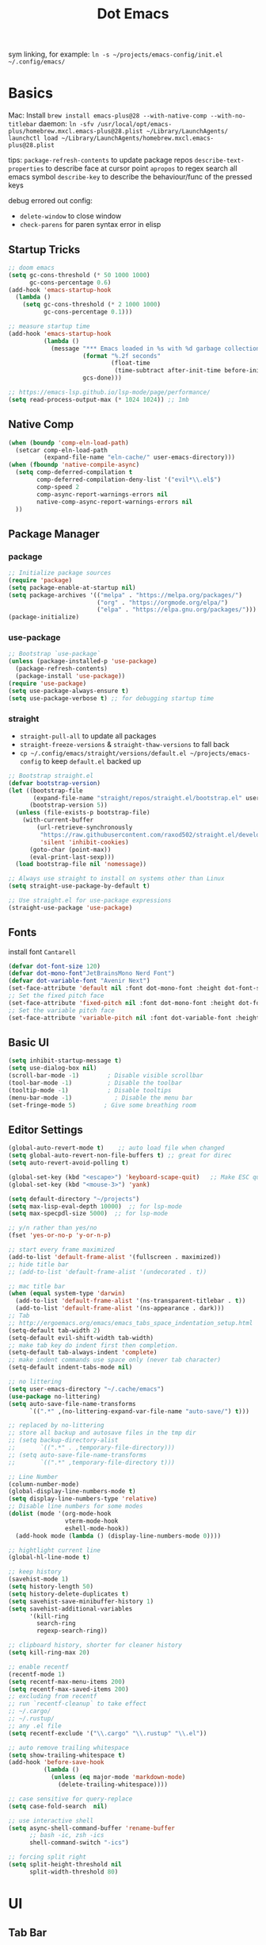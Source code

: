 #+title: Dot Emacs
#+PROPERTY: header-args:emacs-lisp :tangle ./init.el :mkdirp yes
sym linking, for example:
=ln -s ~/projects/emacs-config/init.el ~/.config/emacs/=

* Basics
Mac:
Install
=brew install emacs-plus@28 --with-native-comp --with-no-titlebar=
daemon:
=ln -sfv /usr/local/opt/emacs-plus/homebrew.mxcl.emacs-plus@28.plist ~/Library/LaunchAgents/=
=launchctl load ~/Library/LaunchAgents/homebrew.mxcl.emacs-plus@28.plist=

tips:
=package-refresh-contents= to update package repos
=describe-text-properties= to describe face at cursor point
=apropos= to regex search all emacs symbol
=describe-key= to describe the behaviour/func of the pressed keys

debug errored out config:
- =delete-window= to close window
- =check-parens= for paren syntax error in elisp
** Startup Tricks
#+begin_src emacs-lisp
;; doom emacs
(setq gc-cons-threshold (* 50 1000 1000)
      gc-cons-percentage 0.6)
(add-hook 'emacs-startup-hook
  (lambda ()
    (setq gc-cons-threshold (* 2 1000 1000)
          gc-cons-percentage 0.1)))

;; measure startup time
(add-hook 'emacs-startup-hook
          (lambda ()
            (message "*** Emacs loaded in %s with %d garbage collections."
                     (format "%.2f seconds"
                             (float-time
                              (time-subtract after-init-time before-init-time)))
                     gcs-done)))

;; https://emacs-lsp.github.io/lsp-mode/page/performance/
(setq read-process-output-max (* 1024 1024)) ;; 1mb
#+end_src
** Native Comp
#+begin_src emacs-lisp
(when (boundp 'comp-eln-load-path)
  (setcar comp-eln-load-path
          (expand-file-name "eln-cache/" user-emacs-directory)))
(when (fboundp 'native-compile-async)
  (setq comp-deferred-compilation t
        comp-deferred-compilation-deny-list '("evil*\\.el$")
        comp-speed 2
        comp-async-report-warnings-errors nil
        native-comp-async-report-warnings-errors nil
  ))
#+end_src
** Package Manager
*** package
#+begin_src emacs-lisp
;; Initialize package sources
(require 'package)
(setq package-enable-at-startup nil)
(setq package-archives '(("melpa" . "https://melpa.org/packages/")
                         ("org" . "https://orgmode.org/elpa/")
                         ("elpa" . "https://elpa.gnu.org/packages/")))
(package-initialize)
#+end_src
*** use-package
#+begin_src emacs-lisp
;; Bootstrap `use-package`
(unless (package-installed-p 'use-package)
  (package-refresh-contents)
  (package-install 'use-package))
(require 'use-package)
(setq use-package-always-ensure t)
(setq use-package-verbose t) ;; for debugging startup time
#+end_src
*** straight
- =straight-pull-all= to update all packages
- =straight-freeze-versions= & =straight-thaw-versions= to fall back
- =cp ~/.config/emacs/straight/versions/default.el ~/projects/emacs-config= to keep =default.el= backed up
#+begin_src emacs-lisp
;; Bootstrap straight.el
(defvar bootstrap-version)
(let ((bootstrap-file
       (expand-file-name "straight/repos/straight.el/bootstrap.el" user-emacs-directory))
      (bootstrap-version 5))
  (unless (file-exists-p bootstrap-file)
    (with-current-buffer
        (url-retrieve-synchronously
         "https://raw.githubusercontent.com/raxod502/straight.el/develop/install.el"
         'silent 'inhibit-cookies)
      (goto-char (point-max))
      (eval-print-last-sexp)))
  (load bootstrap-file nil 'nomessage))

;; Always use straight to install on systems other than Linux
(setq straight-use-package-by-default t)

;; Use straight.el for use-package expressions
(straight-use-package 'use-package)
#+end_src
** Fonts
install font =Cantarell=
#+begin_src emacs-lisp
(defvar dot-font-size 120)
(defvar dot-mono-font"JetBrainsMono Nerd Font")
(defvar dot-variable-font "Avenir Next")
(set-face-attribute 'default nil :font dot-mono-font :height dot-font-size)
;; Set the fixed pitch face
(set-face-attribute 'fixed-pitch nil :font dot-mono-font :height dot-font-size)
;; Set the variable pitch face
(set-face-attribute 'variable-pitch nil :font dot-variable-font :height (+ dot-font-size 30) :weight 'regular)
#+end_src
** Basic UI
#+begin_src emacs-lisp
(setq inhibit-startup-message t)
(setq use-dialog-box nil)
(scroll-bar-mode -1)        ; Disable visible scrollbar
(tool-bar-mode -1)          ; Disable the toolbar
(tooltip-mode -1)           ; Disable tooltips
(menu-bar-mode -1)            ; Disable the menu bar
(set-fringe-mode 5)        ; Give some breathing room
#+end_src
** Editor Settings
#+begin_src emacs-lisp
(global-auto-revert-mode t)    ;; auto load file when changed
(setq global-auto-revert-non-file-buffers t) ;; great for direc
(setq auto-revert-avoid-polling t)

(global-set-key (kbd "<escape>") 'keyboard-scape-quit)   ;; Make ESC quit prompts
(global-set-key (kbd "<mouse-3>") 'yank)

(setq default-directory "~/projects")
(setq max-lisp-eval-depth 10000)  ;; for lsp-mode
(setq max-specpdl-size 5000)  ;; for lsp-mode

;; y/n rather than yes/no
(fset 'yes-or-no-p 'y-or-n-p)

;; start every frame maximized
(add-to-list 'default-frame-alist '(fullscreen . maximized))
;; hide title bar
;; (add-to-list 'default-frame-alist '(undecorated . t))

;; mac title bar
(when (equal system-type 'darwin)
  (add-to-list 'default-frame-alist '(ns-transparent-titlebar . t))
  (add-to-list 'default-frame-alist '(ns-appearance . dark)))
;; Tab
;; http://ergoemacs.org/emacs/emacs_tabs_space_indentation_setup.html
(setq-default tab-width 2)
(setq-default evil-shift-width tab-width)
;; make tab key do indent first then completion.
(setq-default tab-always-indent 'complete)
;; make indent commands use space only (never tab character)
(setq-default indent-tabs-mode nil)

;; no littering
(setq user-emacs-directory "~/.cache/emacs")
(use-package no-littering)
(setq auto-save-file-name-transforms
      `((".*" ,(no-littering-expand-var-file-name "auto-save/") t)))

;; replaced by no-littering
;; store all backup and autosave files in the tmp dir
;; (setq backup-directory-alist
;;       `((".*" . ,temporary-file-directory)))
;; (setq auto-save-file-name-transforms
;;       `((".*" ,temporary-file-directory t)))

;; Line Number
(column-number-mode)
(global-display-line-numbers-mode t)
(setq display-line-numbers-type 'relative)
;; Disable line numbers for some modes
(dolist (mode '(org-mode-hook
                vterm-mode-hook
                eshell-mode-hook))
  (add-hook mode (lambda () (display-line-numbers-mode 0))))

;; hightlight current line
(global-hl-line-mode t)

;; keep history
(savehist-mode 1)
(setq history-length 50)
(setq history-delete-duplicates t)
(setq savehist-save-minibuffer-history 1)
(setq savehist-additional-variables
      '(kill-ring
        search-ring
        regexp-search-ring))

;; clipboard history, shorter for cleaner history
(setq kill-ring-max 20)

;; enable recentf
(recentf-mode 1)
(setq recentf-max-menu-items 200)
(setq recentf-max-saved-items 200)
;; excluding from recentf
;; run `recentf-cleanup` to take effect
;; ~/.cargo/
;; ~/.rustup/
;; any .el file
(setq recentf-exclude '("\\.cargo" "\\.rustup" "\\.el"))

;; auto remove trailing whitespace
(setq show-trailing-whitespace t)
(add-hook 'before-save-hook
          (lambda ()
            (unless (eq major-mode 'markdown-mode)
              (delete-trailing-whitespace))))

;; case sensitive for query-replace
(setq case-fold-search  nil)

;; use interactive shell
(setq async-shell-command-buffer 'rename-buffer
      ;; bash -ic, zsh -ics
      shell-command-switch "-ics")

;; forcing split right
(setq split-height-threshold nil
      split-width-threshold 80)
#+end_src
* UI
** Tab Bar
- =tab-new=
- =tab-close=
- =tab-rename=
- =tab-bar-select-tab-by-name=
#+begin_src emacs-lisp :tangle no
(setq tab-bar-new-tab-to `rightmost
      tab-bar-show t
      ;; tab-bar-new-tab-choice "~/projects"
      tab-bar-new-tab-choice "*scratch*"
)

;; Get the current tab name for use in some other display when tab-bar-show = nil
(defun dot/current-tab-name ()
  (alist-get 'name (tab-bar--current-tab)))
#+end_src
** Dired
on Mac, install gnu =ls= first e.g. =brew install coreutils=
- mark file: =m=
- unmark file/all file: =u/U=
- delete file: =D=
- copy: =C=
- rename/move: =R=, press =M-n= (next-history-element) to get the current filename to the minibuffer
- change file mode: =M=
- toggle file detail: =(=
- editing dired buffer i.e. =wdired=
  + =C-x C-q= to enter =wdired=
  + =C-c C-c= to confirm
  + =C-c C-k= to cancel

#+begin_src emacs-lisp
(defun dot/dired-open-file ()
  "In dired, open the file named on this line."
  (interactive)
  (let* ((file (dired-get-filename nil t)))
    (message "Opening %s..." file)
    ;; replace this with xdg-open for linux
    (call-process "open" nil 0 nil file)
    (message "Opening %s done" file)))

(use-package dired
  :ensure nil
  :straight nil
  :hook (dired-mode . dired-hide-details-mode)
  :bind (:map dired-mode-map
       ("RET" . dired-find-alternate-file)
       ("-" . (lambda () (interactive) (find-alternate-file "..")))
       ("\C-c\C-y" . dired-copy-paste-do-copy)
       ("\C-c\C-p" . dired-copy-paste-do-paste)
       ("\C-c\C-d" . dired-copy-paste-do-cut)
       ("\C-c\C-o" . dot/dired-open-file)
       )
  :commands (dired dired-jump)
  :custom
  (dired-listing-switches "-Agho --group-directories-first")
  :config
  (setq dired-dwim-target t)
  (put 'dired-find-alternate-file 'disabled nil) ; disables warning
  ;; not use macos ls
  (when (equal system-type 'darwin)
    (setq insert-directory-program
     "/opt/homebrew/opt/coreutils/libexec/gnubin/ls"
     ; "/usr/local/opt/coreutils/libexec/gnubin/ls"
)))

(use-package all-the-icons-dired
  :hook (dired-mode . all-the-icons-dired-mode))

(use-package dired-hide-dotfiles
  :hook (dired-mode . dired-hide-dotfiles-mode)
  :config
  (evil-collection-define-key 'normal 'dired-mode-map
    "gh" 'dired-hide-dotfiles-mode))
#+end_src

better copy paste, copied from:
https://github.com/jsilve24/dired-copy-paste/blob/master/dired-copy-paste.el

#+begin_src emacs-lisp
(defvar dired-copy-paste-func nil)
(defvar dired-copy-paste-stored-file-list nil)

(defun dired-copy-paste-parse-files-for-directories (fns)
    "Add slashes to the end of files that are directories."
    (mapcar (lambda (fn)
	      (if (file-directory-p fn)
		  (concat fn "/")
		fn))
	    fns))


(defun dired-copy-paste-do-cut ()
  "In dired-mode, cut a file/dir on current line or all marked file/dir(s)."
  (interactive)
  (setq dired-copy-paste-stored-file-list (dired-copy-paste-parse-files-for-directories
					   (dired-get-marked-files))
        dired-copy-paste-func 'rename-file)
  (message
   (format "%S is/are cut."dired-copy-paste-stored-file-list)))


(defun dired-copy-paste-do-copy ()
  "In dired-mode, copy a file/dir on current line or all marked file/dir(s)."
  (interactive)
  (setq dired-copy-paste-stored-file-list (dired-get-marked-files)
        dired-copy-paste-func 'dired-copy-file)
  (message
   (format "%S is/are copied."dired-copy-paste-stored-file-list)))


(defun dired-copy-paste-do-paste ()
  "In dired-mode, paste cut/copied file/dir(s) into current directory."
  (interactive)
  (let ((stored-file-list nil))
    (dolist (stored-file dired-copy-paste-stored-file-list)
      (condition-case nil
          (progn
            (funcall dired-copy-paste-func stored-file (dired-current-directory) 1)
            (push stored-file stored-file-list))
        ;; (error nil)
	))
    (if (eq dired-copy-paste-func 'rename-file)
        (setq dired-copy-paste-stored-file-list nil
              dired-copy-paste-func nil))
    (revert-buffer)
    (message
     (format "%d file/dir(s) pasted into current directory." (length stored-file-list)))))
#+end_src
** Orderless
#+begin_src emacs-lisp
(use-package orderless
  :demand t
  :custom (completion-styles '(orderless)))
#+end_src
** Vertico
#+begin_src emacs-lisp
(use-package vertico
  :straight '(vertico :host github
                      :repo "minad/vertico"
                      :branch "main")
  :bind (:map minibuffer-local-map
         ("C-<return>" . vertico-exit-input))
  :custom
  (vertico-cycle t)
  :custom-face
  (vertico-current ((t (:background "#3a3f5a"))))
  :init
  (vertico-mode))
#+end_src
** Consult
- =consult-minor-mode-menu= use =i SPC= to narrow to active minor modes
- =consult-ripgrep= tricks
  1. pass ripgrep flag with --: searching only c file =#searchterm -- -g *.c=
  2. sequence search pipe with #: search searchterm then search for .c in the search buffer =#searchterm#\.c=
#+begin_src emacs-lisp
;; orignal project-recent-file excludes one exists in buffer list
(defvar consult-source-project-recent-file-incl-buffer
  `(:name     "Project File"
    :narrow   (?p . "Project")
    :hidden   t
    :category file
    :face     consult-file
    :history  file-name-history
    :state    ,#'consult--file-state
    :new
    ,(lambda (file)
       (consult--file-action
        (expand-file-name file (consult--project-root))))
    :enabled
    ,(lambda ()
       (and consult-project-function
            recentf-mode))
    :items
    ,(lambda ()
      (when-let (root (consult--project-root))
        (let ((len (length root))
              (ht (consult--buffer-file-hash)))
          (mapcar (lambda (file)
                    (let ((part (substring file len)))
                      (when (equal part "") (setq part "./"))
                      (put-text-property 0 (length part)
                                         'multi-category `(file . ,file) part)
                      part))
                  (seq-filter (lambda (x) (string-prefix-p root x))
                              recentf-list))))))
  "Project file candidate source for `consult-buffer'.")

(use-package consult
  :demand t
  :bind
  (:map minibuffer-local-map
  (("C-r" . consult-history)))
  :config
  (setq consult-project-root-function
        (lambda ()
          (when-let (project (project-current))
            (car (project-roots project)))))
  (setq consult-preview-key (kbd "M-p"))
  ;; (setq consult-project-buffer-sources
  ;;     (list
  ;;      `(:hidden nil :narrow ?f ,@consult-source-project-recent-file-incl-buffer)))
  :custom
  (consult-find-command "fd --color=never ARG OPTS")
  ;; filtering out system buffer with leading *, temp buffer with leading space and magit buffer
  (consult-buffer-filter '("^\*" "\\` " "magit*"))
  ;; (consult-buffer-sources '(consult--source-buffer consult--source-project-buffer  consult--source-project-file))
)

(use-package consult-lsp)

#+end_src
** Affe
#+begin_src emacs-lisp
(use-package affe
  :straight (affe :type git :host github :repo "minad/affe")
  :after orderless
  :custom
  (affe-find-command "fd . --type f --color=never")
  :config
  ;; Configure Orderless
  (setq affe-regexp-function #'orderless-pattern-compiler
        affe-highlight-function #'orderless-highlight-matches))
#+end_src
** Embark
Note: it crashes randomly with native comp as of 2021-05-18
#+begin_src emacs-lisp
(defun embark-act-noquit ()
  "Run action but don't quit the minibuffer afterwards."
  (interactive)
  (let ((embark-quit-after-action nil))
    (embark-act)))

(defun dot/message-var (var)
(message "Var: %s" var)
)

(use-package embark
  :after vertico
  :bind
  (:map minibuffer-local-map
  (("C-e" . embark-act)
   ;; ("C-M-e" . embark-act-noquit) ;; crash emacs with emacs@28 native comp
    :map embark-general-map
    ("C-v" . consult-buffer-other-window)
    ("O" . consult-file-externally)
))
  :init
  ;; Optionally replace the key help with a completing-read interface
  (setq prefix-help-command #'embark-prefix-help-command)
  (setq embark-action-indicator
    (lambda (map _target)
      (which-key--show-keymap "Embark" map nil nil 'no-paging)
      #'which-key--hide-popup-ignore-command)
    embark-become-indicator embark-action-indicator)
  :config
  ;; Hide the mode line of the Embark live/completions buffers
  (add-to-list 'display-buffer-alist
               '("\\`\\*Embark Collect \\(Live\\|Completions\\)\\*"
                 nil
                 (window-parameters (mode-line-format . none)))))

;; Consult users will also want the embark-consult package.
(use-package embark-consult
  :ensure t
  :after (embark consult)
  ;; :hook (embark-collect-mode . consult-preview-at-point-mode)
)
#+end_src
** Marginalia
#+begin_src emacs-lisp
(use-package marginalia
  :config
  (marginalia-mode))
#+end_src
** Theme
#+begin_src emacs-lisp
;; Theme
(use-package doom-themes
  :custom
  (doom-gruvbox-dark-variant "hard")
  :config
  (load-theme 'doom-gruvbox t))

(use-package doom-modeline
  :init (doom-modeline-mode 1)
  :config
  (line-number-mode -1)
  (column-number-mode -1)
  (size-indication-mode -1)
  :custom
  ((doom-modeline-height 10)
  (doom-modeline-buffer-encoding nil)
  ))

; M-x all-the-icons-install-fonts
(use-package all-the-icons)

(use-package yascroll
  :init (global-yascroll-bar-mode 1)
  :config
  (set-face-attribute 'yascroll:thumb-text-area nil :background "steel blue")
  (set-face-attribute 'yascroll:thumb-fringe nil :background "steel blue" :foreground "steel blue")
  :custom (yascroll:delay-to-hide 0.8)
)
#+end_src
** Which Key
#+begin_src emacs-lisp
;; Which Key
(use-package which-key
  :init (which-key-mode)
  :diminish which-key-mode
  :config
  (setq which-key-idle-delay 0.2))
#+end_src
** Good Scroll
#+begin_src emacs-lisp
(use-package good-scroll
:init (good-scroll-mode 1)
:disabled
:config
  (define-key evil-normal-state-map "\C-u" '(lambda () (interactive) (good-scroll-move (- 1000))))
)
#+end_src
* Org Mode
=Shift-Tab= to toggle headings for the whole doc
** Basic Setup
list emacs colour name with =list-colors-display=
#+begin_src emacs-lisp
(defun dot/org-mode-setup ()
  (org-indent-mode)
  (variable-pitch-mode 1)
  (set-variable 'org-hide-emphasis-markers t)
  (visual-line-mode 1))

(defun dot/org-font-setup ()
  ;; Replace list hyphen with dot
  ;; (font-lock-add-keywords 'org-mode
  ;;                         '(("^ *\\([-]\\) "
  ;;                            (0 (prog1 () (compose-region (match-beginning 1) (match-end 1) "•"))))))
 ;; Set faces for heading levels
  (dolist (face '((org-level-1 . 1.2)
                  (org-level-2 . 1.1)
                  (org-level-3 . 1.05)
                  (org-level-4 . 1.0)
                  (org-level-5 . 1.1)
                  (org-level-6 . 1.1)
                  (org-level-7 . 1.1)
                  (org-level-8 . 1.1)))
    (set-face-attribute (car face) nil :font dot-variable-font :weight 'regular :height (cdr face)))

  (custom-theme-set-faces 'user
                        `(org-level-3 ((t (:foreground "sky blue")))))

  ;; Ensure that anything that should be fixed-pitch in Org files appears that way
  (set-face-attribute 'org-block nil :foreground nil :inherit 'fixed-pitch)
  (set-face-attribute 'org-code nil   :inherit '(shadow fixed-pitch))
  (set-face-attribute 'org-table nil   :inherit '(shadow fixed-pitch))
  (set-face-attribute 'org-verbatim nil :inherit '(shadow fixed-pitch))
  (set-face-attribute 'org-special-keyword nil :inherit '(font-lock-comment-face fixed-pitch))
  (set-face-attribute 'org-meta-line nil :inherit '(font-lock-comment-face fixed-pitch))
  (set-face-attribute 'org-checkbox nil :inherit 'fixed-pitch))

(defun org-toggle-emphasis ()
  "Toggle hiding/showing of org emphasize markers."
  (interactive)
  (if org-hide-emphasis-markers
      (set-variable 'org-hide-emphasis-markers nil)
    (set-variable 'org-hide-emphasis-markers t))
  )

(use-package org
  :demand t
  :commands (org-capture org-agenda)
  :hook (org-mode . dot/org-mode-setup)
  :config
  (setq org-startup-folded t)
  (setq org-ellipsis " ▾")
  (dot/org-font-setup)
  (setq org-agenda-files (quote ("~/Dropbox/org")))
  (setq org-todo-keywords
    '((sequence "TODO(t)" "NEXT(n)" "|" "DONE(d!)")))
  ;; tags
  (setq org-tag-alist
    '((:startgroup)
      ; Put mutually exclusive tags here
      (:endgroup)
      ("@errand" . ?E)
      ("@home" . ?H)
      ("@work" . ?W)))
  ;; refiling
  (setq org-refile-targets
    '(("archive.org" :maxlevel . 1)))
  ;; Save Org buffers after refiling!
  (advice-add 'org-refile :after 'org-save-all-org-buffers)
  ;; org capture
  (setq org-capture-templates
    `(("t" "Tasks / Projects")
      ("tt" "Task" entry (file+olp "~/projects/org/tasks" "Inbox")
          "* TODO %?\n  %U\n  %a\n  %i" :empty-lines 1)))
  )

(use-package org-superstar
  :after org
  :hook (org-mode . (lambda () (org-superstar-mode 1)))
  :custom
  (org-superstar-item-bullet-alist
  '((?- . ?•)
    (?+ . ?➤))))

(straight-use-package '(org-appear :type git :host github :repo "awth13/org-appear"))
(use-package org-appear
  :after org
  :hook (org-mode . org-appear-mode))

(defun dot/org-mode-visual-fill ()
  (setq visual-fill-column-width 140
        visual-fill-column-center-text t)
  (visual-fill-column-mode 1))

(use-package visual-fill-column
  :after org
  :hook (org-mode . dot/org-mode-visual-fill))
#+end_src
** Agenda
#+begin_src emacs-lisp

#+end_src
** Babel
#+begin_src emacs-lisp
(with-eval-after-load 'org
  (org-babel-do-load-languages
    'org-babel-load-languages
    '((emacs-lisp . t)
      ))
  (setq org-confirm-babel-evaluate nil)
  (setq org-src-preserve-indentation t)
  (require 'org-tempo)
  (add-to-list 'org-structure-template-alist '("el" . "src emacs-lisp"))
  (add-to-list 'org-structure-template-alist '("sh" . "src shell"))
)
#+end_src
** Org present
#+begin_src emacs-lisp
(defun dot/org-present-prepare-slide ()
  (org-overview)
  (org-show-entry)
  (org-show-all)
  (org-display-inline-images))

(defun dot/org-present-hook ()
  (setq-local face-remapping-alist '((default (:height 1.5) variable-pitch)
                                     (header-line (:height 4.5) variable-pitch)
                                     (org-code (:height 1.55) org-code)
                                     (org-verbatim (:height 1.75) org-verbatim)
                                     (org-block (:height 1.25) org-block)
                                     (org-block-begin-line (:height 0.7) org-block)))
  (setq header-line-format " "
        org-image-actual-width nil)
  (org-display-inline-images)
  (dot/org-present-prepare-slide)
  (setq-local org-appear-mode nil))

(defun dot/org-present-quit-hook ()
  (setq-local face-remapping-alist '((default variable-pitch default)))
  (setq header-line-format nil)
  (org-present-small)
  (org-remove-inline-images))

(defun dot/org-present-prev ()
  (interactive)
  (org-present-prev)
  (dot/org-present-prepare-slide))

(defun dot/org-present-next ()
  (interactive)
  (org-present-next)
  (dot/org-present-prepare-slide))

(use-package org-present
  :commands org-present
  :bind (:map org-present-mode-keymap
         ("C-c C-l" . dot/org-present-next)
         ("C-c C-h" . dot/org-present-prev))
  :hook ((org-present-mode . dot/org-present-hook)
         (org-present-mode-quit . dot/org-present-quit-hook)))
#+end_src

#+end_src
** Auto-tangle Config
#+begin_src emacs-lisp
;; Automatically tangle our Emacs.org config file when we save it
(defun dot/org-babel-tangle-config ()
  (when (string-equal (buffer-file-name)
                      (expand-file-name "~/projects/emacs-config/dotemacs.org"))
    ;; Dynamic scoping to the rescue
    (let ((org-confirm-babel-evaluate nil))
      (org-babel-tangle))))
(add-hook 'org-mode-hook (lambda () (add-hook 'after-save-hook #'dot/org-babel-tangle-config)))
#+end_src
** Notes
*** keybind
  - Ctrl-Enter: new heading of the same level
  - Alt-Enter: new list of the same level
  - Alt-arrow/jk: move headings inside parent
  - Shift-Alt_arrow: move line by line
  - Shift-Enter: add new todo/checkbox item
  - Shift-left/right: cycle todo status
*** Noweb
to have the value passed through different code block, note =:tangle no= is to exclude the blocks from =init.el=
#+NAME: the-value
#+begin_src emacs-lisp :tangle no
55
#+end_src

#+NAME: the-func
#+begin_src emacs-lisp :tangle no
(+ 5 10)
#+end_src

#+begin_src emacs-lisp :noweb-ref packages :noweb-sep "" :tangle no
sklearn
fastapi
numpy
#+end_src

Add =:noweb yes=
#+begin_src emacs-lisp :noweb yes :tangle no
value = <<the-value>>
func = <<the-func()>>
<<packages>>
#+end_src

* Dev
** Evil
#+begin_src emacs-lisp
(use-package evil
  :init
  (setq evil-want-C-u-scroll t)
  (setq evil-want-keybinding nil)  ;; for evil-collection
  (setq evil-want-Y-yank-to-eol t)  ;; for evil-collection
  :config
  (evil-mode 1)
  (evil-global-set-key 'motion "j" 'evil-next-visual-line)
  (evil-global-set-key 'motion "k" 'evil-previous-visual-line)
  (evil-global-set-key 'motion "gj" 'evil-next-line)
  (evil-global-set-key 'motion "gk" 'evil-previous-line)
  (evil-set-initial-state 'messages-buffer-mode 'normal)
  (evil-set-initial-state 'dashboard-mode 'normal)
  ;; to black hole
  (define-key evil-normal-state-map "x" 'delete-forward-char)
  (define-key evil-normal-state-map "X" 'delete-backward-char)
  (evil-define-operator evil-delete-blackhole (beg end type register yank-handler)
    (interactive "<R><y>")
    (evil-delete beg end type ?_ yank-handler))
  (evil-define-operator evil-change-blackhole (beg end type register yank-handler)
    (interactive "<R><y>")
    (evil-change beg end type ?_ yank-handler))
  (evil-define-operator evil-change-line-blackhole (beg end type register yank-handler)
    :motion evil-end-of-line
    (interactive "<R><x><y>")
    (evil-change beg end type ?_ yank-handler #'evil-delete-line))
  ;; (define-key evil-normal-state-map (kbd "d") 'evil-delete-blackhole)
  (define-key evil-normal-state-map (kbd "c") 'evil-change-blackhole)
  (define-key evil-normal-state-map (kbd "C") 'evil-change-line-blackhole)
  ;; (define-key evil-normal-state-map "Q" (kbd "@q"))
  (define-key evil-normal-state-map "Q" (lambda () (interactive) (evil-execute-macro 1 last-kbd-macro)))
)

;; (define-key evil-normal-state-map (kbd "SPC S") (lambda () (evil-ex "%s/")))
;; define an ex kestroke to a func
;; (eval-after-load 'evil-ex
;;   '(evil-ex-define-cmd "bl" 'gud-break))

(use-package evil-collection
  :after evil
  :config
  (evil-collection-init))

(use-package evil-commentary
  :after evil
  :config
  (evil-commentary-mode))

;; (use-package evil-snipe
;;   :after evil
;;   :init
;;   (setq evil-snipe-scope 'visible)
;;   (setq evil-snipe-repeat-scope 'whole-visible)
;;   :config
;;   (evil-snipe-mode)
;;   (evil-snipe-override-mode)
;;   (add-hook 'magit-mode-hook 'turn-off-evil-snipe-override-mode))

(use-package evil-surround
  :config
  (global-evil-surround-mode 1))

(use-package undo-fu
  :after evil
  :config
  (setq undo-limit 400000
      undo-strong-limit 3000000
      undo-outer-limit 3000000)
  (define-key evil-normal-state-map "u" 'undo-fu-only-undo)
  (define-key evil-normal-state-map "\C-r" 'undo-fu-only-redo))
#+end_src
** Key chord
#+begin_src emacs-lisp
(defun dot/insert-curly ()
(interactive)
(insert "{\n}")
(evil-normal-state)
(evil-open-above 1)
)

(defun dot/insert-quote()
(interactive)
(insert "\"\"")
(left-char)
)

(use-package key-chord
;; :hook
;; (go-mode . (lambda () (key-chord-define go-mode-map "{{" 'dot/insert-curly)))
;; (rust-mode . (lambda () (key-chord-define rust-mode-map "{{" 'dot/insert-curly)))
;; (typescript-mode . (lambda () (key-chord-define rust-mode-map "{{" 'dot/insert-curly)))
;; (web-mode . (lambda () (key-chord-define rust-mode-map "{{" 'dot/insert-curly)))
;; (js-mode . (lambda () (key-chord-define rust-mode-map "{{" 'dot/insert-curly)))
:config
(key-chord-define-global "{{" 'dot/insert-curly)
(key-chord-define-global "\"\"" 'dot/insert-quote)
(key-chord-mode 1))
#+end_src
** Tramp
use =ssh-add= to add keys first
#+begin_src emacs-lisp
(setq tramp-default-method "ssh")
#+end_src
** Lsp
=lsp-deferred= caused emacs (27.1 on mac) to hang during the initial setup after asking to install the language server (e.g. pyright). The workaround is to replace it with =lsp= temporarily
prefix key: =C-c l=
#+begin_src emacs-lisp
(use-package lsp-mode
  :demand t
  :commands (lsp lsp-deferred)
  :bind-keymap ("C-c l" . lsp-command-map)
  :config
  (setq lsp-enable-which-key-integration t)
  (setq lsp-signature-function 'lsp-signature-posframe)
  (setq lsp-headerline-breadcrumb-enable nil)
  (setq lsp-eldoc-render-all nil
        lsp-eldoc-enable-hover t
        eldoc-idle-delay 0.1) ;; bottom left defintion
  ;; (setq lsp-signature-auto-activate nil) ;; you could manually request them via `lsp-signature-activate`
  ;; (setq lsp-signature-render-documentation nil)
  ;; ignore files for file watcher
  (setq lsp-file-watch-ignored-directories
        (append '("[/\\\\]\\.venv\\'") lsp-file-watch-ignored-directories))
  ;; :custom
  ;; (lsp-eldoc-render-all t)
)

(use-package flycheck
  :hook ((lsp-mode yaml-mode) . global-flycheck-mode))
#+end_src
*** lsp-ui
#+begin_src emacs-lisp
(use-package lsp-ui
:after lsp-mode
:init
(setq lsp-ui-sideline-show-diagnostics t
      lsp-ui-sideline-show-hover nil
      lsp-ui-sideline-show-code-actions nil
      lsp-ui-doc-enable nil
      lsp-ui-doc-max-height 50
      lsp-ui-sideline-diagnostic-max-lines 3
))
#+end_src
*** lsp-tree
Useful functions:
- =lsp-treemacs-symbols=
- =lsp-treemacs-references=
- =lsp-treemacs-error-list=
#+begin_src emacs-lisp
(use-package lsp-treemacs
  :disabled
  :after lsp-mode)
#+end_src
*** breadcrumb on top (disabled)
#+begin_src emacs-lisp :tangle no
(defun dot/lsp-mode-setup ()
  (setq lsp-headerline-breadcrumb-segments '(path-up-to-project file symbols))
  (lsp-headerline-breadcrumb-mode))

(use-package lsp-mode
  :hook (lsp-mode . dot/lsp-mode-setup)
#+end_src
** Company
#+begin_src emacs-lisp
(defun dot/company-complete ()
  "Insert the selected candidate or the first if none are selected."
  (interactive)
  (if company-selection
      (company-complete-selection)
    (company-complete-number 1)))

;; enable globally and default backend is dabbrev-code only (doesn't seem to work in org)
(use-package company
  :after lsp-mode
  ;; :hook
  ;; (lsp-mode . dot/init-company-lsp)
  :bind (:map company-active-map
         ("<tab>" . dot/company-complete)
        )
        (:map lsp-mode-map
         ("<tab>" . company-indent-or-complete-common))
  :custom
  (company-backends '(company-capf))
  (company-minimum-prefix-length 2)
  (company-idle-delay 0.0)
  :config
  (global-company-mode))

(use-package company-box
  :hook (company-mode . company-box-mode))

(use-package company-prescient
  :after company
  :config
  (company-prescient-mode 1))
#+end_src
** Dap
#+begin_src emacs-lisp
(use-package dap-mode
  ;; Uncomment the config below if you want all UI panes to be hidden by default!
  ;; :custom
  ;; (lsp-enable-dap-auto-configure nil)
  :disabled
  :commands dap-debug
  :config
  (require 'dap-hydra)
  ;; (dap-ui-mode 1)
  (add-hook 'dap-stopped-hook
        (lambda (arg) (call-interactively #'dap-hydra)))
  ;; Bind `C-c l d` to `dap-hydra` for easy access
  (general-define-key
    :keymaps 'lsp-mode-map
    :prefix "C-c"
    "d" '(dap-hydra t :wk "debugger")))
#+end_src
** Projectile
Prefix key: =C-c p=
#+begin_src emacs-lisp
;; example https://www.reddit.com/r/emacs/comments/azddce/what_workflows_do_you_have_with_projectile_and/
(use-package projectile
  :disabled
  :demand t
  :diminish projectile-mode
  :config
  (projectile-mode)
  (define-key projectile-command-map (kbd "ESC") nil);; default ESC is bad toggle buffer
  :bind-keymap ("C-c p" . projectile-command-map)
  :init
  ;; NOTE: Set this to the folder where you keep your Git repos!
  (when (file-directory-p "~/projects")
    (setq projectile-project-search-path '("~/projects")))
)
#+end_src
** Git
*** Magit
evil keybindings:
https://github.com/emacs-evil/evil-collection/tree/master/modes/magit
- === decrease context and =+= to increase context around the hunk
  =magit-worktree-checkout= to have multiple versions of the same repo
#+begin_src emacs-lisp
(use-package magit
  ;; enter opens file in the other window
  :bind (:map magit-file-section-map
         ("RET" . magit-diff-visit-file-other-window)
         :map magit-hunk-section-map
         ("RET" . magit-diff-visit-file-other-window))
  :custom
  (magit-diff-refine-hunk (quote all)) ;; hightlight the exact diff
  (magit-display-buffer-function #'magit-display-buffer-same-window-except-diff-v1))

(use-package magit-todos
  :after magit)
#+end_src
*** git helpers
#+begin_src emacs-lisp
(use-package git-link
  :commands git-link
  :config
  (setq git-link-open-in-browser t))

(use-package git-gutter
  :diminish
  :hook ((text-mode . git-gutter-mode)
         (prog-mode . git-gutter-mode))
  :config
  (setq git-gutter:update-interval 2))
#+end_src
** Wgrep
#+begin_src emacs-lisp
(defun dot/wgrep-commit ()
  (interactive)
  (wgrep-finish-edit)
  (wgrep-save-all-buffers)
)

(use-package wgrep
  :bind
  (:map wgrep-mode-map
    ("C-c C-c" . dot/wgrep-commit))
  (:map grep-mode-map
    ("C-c C-w" . wgrep-change-to-wgrep-mode))
)
#+end_src
** Vterm
to compile vterm in arm, run emacs from Terminal app
maybe =brew install libvterm=
#+begin_src emacs-lisp
;; disable evil in vterm, relies on zsh vi mode
(evil-set-initial-state 'vterm-mode 'emacs)

(use-package vterm
:commands vterm
:config (setq vterm-max-scrollback 10000))

(use-package vterm-toggle
:commands vterm
:custom (vterm-toggle-scope 'project)
:config
(setq vterm-toggle-fullscreen-p nil)
(add-to-list 'display-buffer-alist
             '((lambda (buffer-or-name _)
                   (let ((buffer (get-buffer buffer-or-name)))
                     (with-current-buffer buffer
                       (or (equal major-mode 'vterm-mode)
                           (string-prefix-p vterm-buffer-name (buffer-name buffer))))))
                ;; (display-buffer-reuse-window display-buffer-at-bottom)
                (display-buffer-reuse-window display-buffer-in-direction)
                ;;display-buffer-in-direction/direction/dedicated is added in emacs27
                (direction . bottom)
                (dedicated . t) ;dedicated is supported in emacs27
                (reusable-frames . visible)
                (window-height . 0.35)))
)
#+end_src
** Yasnippet
#+begin_src emacs-lisp
(use-package yasnippet
:config
(setq yas-snippet-dirs '("~/projects/emacs-config/snippets"))
(yas-reload-all)
(add-hook 'prog-mode-hook #'yas-minor-mode)
)
#+end_src
** Avy
#+begin_src emacs-lisp
(use-package avy
:config
(setq avy-all-windows nil)
)
#+end_src
** Apheleia
formatting codes, dependencies:
=goimports=
=black= & =isort= for python
=prettier= for js/ts/html etc
=prettier-plugin-solidity= for solidity prettier
#+begin_src emacs-lisp
(use-package apheleia
  :config
  (add-to-list 'apheleia-mode-alist '(solidity-mode . prettier))
  (setf (alist-get 'gofmt apheleia-formatters)
        '("goimports"))
  ;; python
  (setf (alist-get 'black apheleia-formatters)
        '("black" "-l" "119" "-"))
  (setf (alist-get 'isort apheleia-formatters)
        '("isort" "--stdout" "-"))
  (setf (alist-get 'python-mode apheleia-mode-alist)
        '(isort black))
  ;; prettier
  (setf (alist-get 'prettier apheleia-formatters)
        '("prettier" "--stdin-filepath" filepath))
  (apheleia-global-mode +1))
#+end_src
** Hideshow
From https://karthinks.com/software/simple-folding-with-hideshow/
#+begin_src emacs-lisp
(use-package hideshow
  :hook ((prog-mode . hs-minor-mode))
  :config
  ;; https://github.com/emacs-mirror/emacs/blob/2181495af8f47057a7a61e01c192416b9ca70988/lisp/progmodes/hideshow.el#L258
  (add-to-list 'hs-special-modes-alist '(typescript-mode "{" "}" "/[*/]" nil))
  (add-to-list 'hs-special-modes-alist '(rust-mode "{" "}" "/[*/]" nil))
)

;; (defun dot/hs-toggle-fold ()
;;   (interactive)
;;   (if (hs-already-hidden-p)
;;     (save-excursion
;;       (end-of-line)
;;       (hs-show-block))
;;     (hs-hide-block)
;;   ))

(defun dot/hs-cycle (&optional level)
  (interactive "p")
  (let (message-log-max
        (inhibit-message t))
    (if (= level 1)
        (pcase last-command
          ('dot/hs-cycle
           (hs-hide-level 1)
           (setq this-command 'hs-cycle-children))
          ('hs-cycle-children
           ;; TODO: Fix this case. `hs-show-block' needs to be
           ;; called twice to open all folds of the parent
           ;; block.
           (save-excursion (hs-show-block))
           (hs-show-block)
           (setq this-command 'hs-cycle-subtree))
          ('hs-cycle-subtree
           (hs-hide-block))
          (_
           (if (not (hs-already-hidden-p))
               (hs-hide-block)
             (hs-hide-level 1)
             (setq this-command 'hs-cycle-children))))
      (hs-hide-level level)
      (setq this-command 'hs-hide-level))))

(defun dot/hs-global-cycle ()
    (interactive)
    (pcase last-command
      ('dot/hs-global-cycle
       (save-excursion (hs-show-all))
       (setq this-command 'dot/hs-global-show))
      (_ (hs-hide-all))))

#+end_src
** rg
#+begin_src emacs-lisp
(use-package rg)
#+end_src
** popper
#+begin_src emacs-lisp
(use-package popper
:init
;; grep-mode from consult-grep via embark
(setq popper-reference-buffers '(rg-mode grep-mode))
;; https://www.gnu.org/software/emacs/manual/html_node/elisp/Buffer-Display-Action-Functions.html
(setq popper-display-function #'display-buffer-pop-up-window)
(popper-mode +1)
)
#+end_src

#+RESULTS:
** Misc
#+begin_src emacs-lisp
;; Make sure emacs use the proper ENV VAR
(use-package exec-path-from-shell
;; :after vterm
:demand t
:config
(when (memq window-system '(mac ns x))
  (exec-path-from-shell-initialize))
;; for daemon only
(when (daemonp)
  (exec-path-from-shell-initialize))
)

;; rainbow delimiter
(use-package rainbow-delimiters
  :hook (prog-mode . rainbow-delimiters-mode))

#+end_src
* Languages
** Python
=pip install black ipython debugpy=
#+begin_src emacs-lisp
;; Built-in Python utilities
(use-package python
  :hook (python-mode . lsp-deferred)
  ;; :custom
  ;; (dap-python-debugger 'debugpy)
  ;; (dap-python-executable "python3")
  :init
  (setq exec-path (append exec-path '("/usr/local/bin")))
  :config
  ;; (require 'dap-python)
  ;; Remove guess indent python message
  (setq python-indent-guess-indent-offset-verbose nil)
  ;; Use IPython when available or fall back to regular Python
  (cond
   ((executable-find "ipython")
    (progn
      (setq python-shell-buffer-name "ipython")
      (setq python-shell-interpreter "ipython")
      (setq python-shell-interpreter-args "-i --simple-prompt")))
   ((executable-find "python3")
    (setq python-shell-interpreter "python3")))
  ;; change docstring color to be the same of comment
  (set-face-attribute 'font-lock-doc-face nil :foreground "#928374")
)

;; auto switching python venv to <project>/.venv
;; https://github.com/jorgenschaefer/pyvenv/issues/51
(defun dot/pyvenv-autoload ()
          (interactive)
          "auto activate venv directory if exists"
          (f-traverse-upwards (lambda (path)
              (let ((venv-path (f-expand ".venv" path)))
              (when (f-exists? venv-path)
              (pyvenv-activate venv-path))))))

(use-package pyvenv
  :after python
  :hook (python-mode . dot/pyvenv-autoload)
  :config
  ;; Use IPython when available or fall back to regular Python
  (cond
   ((executable-find "ipython")
    (progn
      (setq python-shell-buffer-name "ipython")
      (setq python-shell-interpreter "ipython")
      (setq python-shell-interpreter-args "-i --simple-prompt")))
   ((executable-find "python3")
    (setq python-shell-interpreter "python3")))
  (pyvenv-tracking-mode 1))

;; Hide the modeline for inferior python processes
(use-package inferior-python-mode
  :after python
  :ensure nil
  :straight nil
  :hook (inferior-python-mode . hide-mode-line-mode)
  :config (setq python-shell-prompt-detect-failure-warning nil))

;; pyright, it detects venv/.venv automatically
(use-package lsp-pyright
  :after python
  :hook (python-mode . (lambda ()
                          (require 'lsp-pyright)
                          (lsp-deferred)))
  :config
  (when (executable-find "python3"
        (setq lsp-pyright-python-executable-cmd "python3")))
  ;; :custom
  ;; (lsp-pyright-typechecking-mode "off")
)

(use-package poetry)

  ;; (use-package blacken
  ;;   :after python
  ;;   :custom (blacken-line-length 99))

  ;; or use (when (eq major-mode 'python-mode) 'blacken-buffer)
  ;; (add-hook 'python-mode-hook (lambda () (add-hook 'before-save-hook 'blacken-buffer)))
#+end_src
*** ipython notebook (no tangle)
#+begin_src emacs-lisp tangle: no
(use-package ein :disabled :commands ein:run)
#+end_src
** Go
install =gopls=, =godef= & =delve= first
run =(dap-go-setup)= once to get the vscode extension
https://github.com/golang/tools/blob/master/gopls/doc/emacs.md#configuring-lsp-mode
#+begin_src emacs-lisp
;; (defun dot/lsp-go-before-save-hooks ()
;;   ;; (add-hook 'before-save-hook #'lsp-format-buffer t t)
;;   (setq gofmt-command "goimports")
;;   (add-hook 'before-save-hook 'gofmt-before-save)
;;   (add-hook 'before-save-hook #'lsp-organize-imports t t))
;; (add-hook 'go-mode-hook #'dot/lsp-go-before-save-hooks)

(use-package go-mode
:init
(setq exec-path (append exec-path '("~/go/bin")))
:hook (go-mode . lsp-deferred)
;; :config
;; (require 'dap-go)
)
#+end_src
** Rust
for std lib to work in lsp, do:
=rustup component add rust-src=
build rust-analyzer from source
https://rust-analyzer.github.io/manual.html#building-from-source
=git clone https://github.com/rust-analyzer/rust-analyzer.git=
=cargo xtask install --server=
Note: =rustup component add rust-analyzer= gave out error =exec format error=:
=lsp-execute-code-action= to get list of auto-import

install =cargo-edit= for =cargo add/rm=
=cargo install cargo-edit --features vendored-openssl=
#+begin_src emacs-lisp
(use-package rust-mode
:init
(setq exec-path (append exec-path '("~/.cargo/bin")))
:hook (rust-mode . lsp-deferred)
:config
(setq rust-format-on-save t)
(setq lsp-lens-enable nil)
:custom
  (lsp-rust-analyzer-cargo-watch-command "clippy")
  (lsp-rust-analyzer-diagnostics-disabled ["unresolved-proc-macro"])
  (lsp-rust-analyzer-reload-workspace t)

  ;; inline hints
  (lsp-rust-analyzer-server-display-inlay-hints nil)
  (lsp-rust-analyzer-binding-mode-hints nil) ; showing type hint next to variable
  (lsp-rust-analyzer-display-lifetime-elision-hints-enable "skip_trivial")
  (lsp-rust-analyzer-display-chaining-hints t)
  (lsp-rust-analyzer-display-lifetime-elision-hints-use-parameter-names nil)
  (lsp-rust-analyzer-display-closure-return-type-hints t)
  (lsp-rust-analyzer-display-parameter-hints nil)
  (lsp-rust-analyzer-display-reborrow-hints nil)
)

;; disable inlay hints by default
(add-hook 'lsp-after-open-hook (lambda ()
                                 (when (lsp-find-workspace 'rust-analyzer nil)
                                   (lsp-rust-analyzer-inlay-hints-mode -1))))
#+end_src
** Terraform
#+begin_src emacs-lisp
(use-package terraform-mode :mode "\\.tf\\'")
#+end_src
** Markdown
Download =multimarkdown= from:
https://fletcherpenney.net/multimarkdown/download/
https://github.com/fletcher/MultiMarkdown-6/releases
#+begin_src emacs-lisp
(use-package markdown-mode
  :mode (("README\\.md\\'" . gfm-mode)
         ("\\.md\\'" . markdown-mode)
         ("\\.markdown\\'" . markdown-mode))
  :init (setq markdown-command "multimarkdown"))
#+end_src
** Dockerfile
#+begin_src emacs-lisp
(use-package dockerfile-mode
  :mode "\\Dockerfile\\'")
#+end_src
** Typescript & Javascript
#+begin_src emacs-lisp
(use-package typescript-mode
  :mode "\\.ts\\'"
  :init
  (setq exec-path (append exec-path '("/usr/local/bin")))
  :hook (typescript-mode . lsp-deferred)
  :config
  (setq typescript-indent-level 2))

(use-package js2-mode
  :mode "\\.js\\'"
  :init
  (setq exec-path (append exec-path '("/usr/local/bin")))
  :hook (js2-mode . lsp-deferred)
  :config
  ;; Use js2-mode for Node scripts
  (add-to-list 'magic-mode-alist '("#!/usr/bin/env node" . js2-mode))
  ;; Don't use built-in syntax checking
  (setq js2-mode-show-strict-warnings nil))


(use-package prettier-js
  :config
  (setq prettier-js-show-errors nil))
#+end_src
** HTML
#+begin_src emacs-lisp
(use-package web-mode
  :mode (("\\.tsx\\'" . web-mode)
         ("\\.html\\'" . web-mode)
         ("\\.jsx\\'" . web-mode))
  :hook (web-mode . lsp-deferred)
  :config
  (setq-default web-mode-code-indent-offset 2)
  (setq-default web-mode-markup-indent-offset 2)
  (setq-default web-mode-attribute-indent-offset 2))
#+end_src
** YAML
#+begin_src emacs-lisp
(use-package yaml-mode
  :mode "\\.ya?ml\\'")
#+end_src
** JSON
#+begin_src emacs-lisp
(use-package json-mode)
#+end_src
** Graphql
#+begin_src emacs-lisp
(use-package graphql-mode
:hook (graphql-mode . lsp-deferred)
)
#+end_src
** Solidity
=brew install solc=
=npm install -g solc=
#+begin_src emacs-lisp
(use-package solidity-mode
:config
(setq solidity-comment-style 'slash)
)

;;; require cl otherwise got remove-if-not void function
;;; then it thinks it is a clang, which doesn't really work with forge

;; (require 'cl)
;; (use-package solidity-flycheck
;; :init
;; (setq solidity-solc-path "/opt/homebrew/bin/solc")
;; (setq solidity-flycheck-solc-checker-active t)
;; )

(use-package company-solidity
:hook (solidity-mode . (lambda ()
	(set (make-local-variable 'company-backends)
		(append '((company-solidity company-capf company-dabbrev-code))
			company-backends)))
))
#+end_src
** Haskell
#+begin_src emacs-lisp
(use-package lsp-haskell)
(use-package haskell-mode
;; :hook (haskell-mode . lsp-deferred)
)
#+end_src
** Groovy + Jenkins
#+begin_src emacs-lisp
(use-package groovy-mode)
(use-package jenkinsfile-mode)
#+end_src
* Chill
** Elfeed
#+begin_src emacs-lisp
(use-package elfeed
:config
(setf url-queue-timeout 15)
(setq elfeed-feeds
  '(
  "https://blog.yoshuawuyts.com/rss.xml"
  )
))
#+end_src

* Keybindings
useful default keybindings:
- =C-x C-f= to find file or create new file
- =C-x k= kill buffer
** Helper Functions
#+begin_src emacs-lisp
;; mac only
;; open -n -a 'Alacritty.app' --args --working-directory
(defun dot/term-here ()
    "Go To Emacs Config File"
    (interactive)
    (start-process "terminal" nil "open" "-n" "-a" "Alacritty.app" "--args" "--working-directory" (expand-file-name default-directory))
)

(defun dot/term-proj-root ()
    "Go To Emacs Config File"
    (interactive)
    (let ((root-dir (expand-file-name (locate-dominating-file default-directory ".git") nil)))
    (start-process "terminal" nil "open" "-n" "-a" "Alacritty.app" "--args" "--working-directory" root-dir))
)

;; toggle evil
(defun toggle-evilmode ()
  (interactive)
  (if (eq evil-state 'normal)
    (progn
      ; go emacs
      (message "Emacs Mode")
      (evil-emacs-state)
      (set-variable 'cursor-type 'bar)
    )
    (progn
      ; go evil
      (message "Normal Mode")
      (evil-normal-state)
      (set-variable 'cursor-type 'box)
    )
  )
)

(defun dot/go-to-dotemacs ()
    "Go To Emacs Config File"
    (interactive)
    (find-file'dot/go-to-dotemacs "~/projects/emacs-config/dotemacs.org"))

(defun dot/minibuffer-backward-kill (arg)
  "When minibuffer is completing a file name delete up to parent
folder, otherwise delete a character backward"
  (interactive "p")
  (if minibuffer-completing-file-name
      ;; Borrowed from https://github.com/raxod502/selectrum/issues/498#issuecomment-803283608
      (if (string-match-p "/." (minibuffer-contents))
          (zap-up-to-char (- arg) ?/)
        (delete-minibuffer-contents))
      (delete-backward-char arg)))

(defun dot/toggle-frame ()
    "
    Toggle between make-frame (if visible frame == 1) and delete-frame (else).
    Mimic toggling maximized buffer behaviour together with the starting frame maximized setting
    "
    (interactive)
    (if (eq (length (visible-frame-list)) 1)
        (make-frame)
        (delete-frame)))

(defun dot/toggle-maximize-buffer () "Maximize buffer"
  (interactive)
  (if (= 1 (length (window-list)))
      (jump-to-register '_)
    (progn
      (window-configuration-to-register '_)
      (delete-other-windows))))

(defun dot/split-dired-jump ()
    "Split left dired jump"
    (interactive)
    (split-window-right)
    (evil-window-right 1)
    (balance-windows)
    (dired-jump))

(defun dot/kill-other-prog-buffers ()
  "Kill all other buffers."
  (interactive)
  (save-excursion
    (let ((count 0))
      (dolist (buffer (delq (current-buffer) (buffer-list)))
        (set-buffer buffer)
        (when (not (equal major-mode 'fundamental-mode))
          (setq count (1+ count))
          (kill-buffer buffer)))
      (message "Killed %i prog buffer(s)." count)))
)

;; (defun dot/new-named-tab (name)
;;     "Create a new tab with name inputs, prefixed by its index"
;;     (interactive "MNew Tab Name: ")
;;     (tab-bar-new-tab)
;;     (tab-bar-rename-tab (concat (number-to-string (+ 1 (tab-bar--current-tab-index))) "-" name)))

(defun dot/straight-freeze-then-backup ()
  (interactive)
  (straight-freeze-versions)
  (delete-file "~/projects/emacs-config/default.el")
  (copy-file "~/.config/emacs/straight/versions/default.el" "~/projects/emacs-config/default.el")
)

(defun dot/straight-thaw-from-backup ()
  (interactive)
  (delete-file "~/.config/emacs/straight/versions/default.el")
  (copy-file "~/projects/emacs-config/default.el" "~/.config/emacs/straight/versions/default.el" )
  (straight-thaw-versions)
)

(defun dot/find-in-projects (&optional initial)
  (interactive "P")
    (affe-find "~/projects" initial))

(defun dot/shell-project-root ()
  ; only works with git repo
  (interactive)
  (let ((default-directory (car (project-roots (project-current)))))
    (call-interactively #'async-shell-command))
  (other-window 1)
  (evil-normal-state)
)

(defun dot/switch-project ()
  (interactive)
  (let ((project-dir (completing-read "Switch to project: " (split-string (shell-command-to-string "ls ~/projects/")))))
  (affe-find (concat "~/projects/" project-dir))))

(defun dot/dired-project ()
  (interactive)
  (let ((project-dir (completing-read "Switch to project: " (split-string (shell-command-to-string "ls ~/projects/")))))
  (dired (concat "~/projects/" project-dir))))

(defun dot/revert-buffer-no-confirm ()
  "Revert buffer without confirmation."
  (interactive) (revert-buffer t t))
#+end_src
** Hydra
#+begin_src emacs-lisp
(use-package hydra
 :defer t)

(defhydra hydra-text-scale (:timeout 4)
  "scale font size"
  ("k" text-scale-increase "increase")
  ("j" text-scale-decrease "decrease")
  ("q" nil "quit" :exit t))
#+end_src
** General
#+begin_src emacs-lisp
(use-package general
  :config
  ;; leader key overrides for all modes (e.g. dired) in normal state
  (general-override-mode)
  (general-define-key
    :states '(normal emacs)
    :keymaps 'override
    :prefix "SPC"
    :non-normal-prefix "C-SPC"
    "t" '(vterm-toggle :which-key "toggle vterm")
    "T" '(dot/term-proj-root :which-key "open term app with current path")
    "R" '(consult-ripgrep :which-key "ripgrep")
    "r" '(rg :which-key "rg")
    "s" 'query-replace
    "p" '(dot/dired-project :which-key "dired switch project")
    "P" '(dot/switch-project :which-key "switch project")
    "q" '(kill-current-buffer :which-key "kill current buffer")
    "Q" '(dot/kill-other-prog-buffers :which-key "kill buffers except current")
    "h" 'popper-toggle-latest
    "j" '(lsp-ui-doc-glance :which-key "lsp-ui-doc-glance")
    ;; magit
    "SPC" '(magit-status :which-key "magit status")
    "g"   '(:ignore g :which-key "magit commands")
    "gc"  '(magit-branch-checkout :which-key "checkout a branch")
    "gd"  '(magit-diff-unstaged :which-key "diff unstaged")
    "gl"  '(magit-log-buffer-file :which-key "git log current buffer")
    "gm"  '(vc-refresh-state :which-key "update modeline vc state")
    ;; find file ops
    "f" '(:ignore f :which-key "file commands")
    "fa" '(dot/find-in-projects :which-key "fd all files in ~/projects")
    "fe" '((lambda () (interactive) (find-file "~/projects/emacs-config/dotemacs.org")) :which-key "go to emacs config file")
    ; "fr" '(consult-recent-file :which-key "find recent files") ;; use consult-buffer instead
    "fd" '(consult-buffer :which-key "find buffer + recent files")
    "fr" '(consult-recent-file :which-key "find recent files")
    "ff" '(consult-project-buffer :which-key "find project buffers and recent files")
    "fp" '(affe-find :which-key "find project files")
    "fo" '((lambda () (interactive) (affe-find "~/Dropbox/org")) :which-key "find org file")
    ;; bookmarks
    "m" '(:ignore m :which-key "bookmark commands")
    "mm" '(consult-bookmark :which-key "bookmark consult")
    "ms" '(bookmark-set :which-key "bookmark set")
    "md" '(bookmark-delete :which-key "bookmark delete")
    ;; lsp, linting etc.
    "l" '(:ignore l :which-key "lsp commands")
    "lr" '(lsp-workspace-restart :which-key "lsp-restart-workspace")
    "ld" '(lsp-ui-doc-glance :which-key "lsp-ui-doc-glance")
    "lf" '(lsp-ui-doc-focus-frame :which-key "lsp ui focus frame")
    "ll" '(flycheck-next-error :which-key "list errors")
    ;; "le" '(flycheck-list-errors :which-key "list errors")
    ;; org
    "o" '(:ignore o :which-key "org commands")
    "oa"  '(org-agenda :which-key "agenda")
    "oc"  '(org-capture t :which-key "capture")
    ;; hydra
    "a" '(:ignore h :which-key "hydra commands")
    "af" '(hydra-text-scale/body :which-key "scale font size")
    )
  ;; non leader key overrides
  (general-define-key
    :states '(normal visual emacs)
    :keymaps 'override
    "C-k" 'evil-window-up
    "C-j" 'evil-window-down
    "C-h" 'evil-window-left
    "C-l" 'evil-window-right
    "C-<tab>" 'dot/hs-cycle
    "C-S-<tab>" 'dot/hs-global-cycle
    "ZZ" (lambda () (interactive) (delete-window) (balance-windows))
    "C-8" 'back-to-indentation
    "C-9" 'end-of-line
  )
  ;; non-override global mapping for normal + insert state
  (general-define-key
    :states '(normal insert visual emacs)
    "<f12>"   'dot/toggle-maximize-buffer
    "<f5>" 'dot/revert-buffer-no-confirm
    "M-z" 'toggle-evilmode
    "C-/"   'consult-line
    "C-M-/" 'consult-outline
    "C-M-p" 'consult-yank-replace
    "C-M-s"   'dot/shell-project-root
    ;; TODO consult-register
  )
  ;; evil normal/visual mapping
  ;; (general-evil-setup)
  (general-define-key
    :states '(normal visual)
    "s" 'avy-goto-char-2-below
    "S" 'avy-goto-char-2-above
    "gl" 'avy-goto-line
    "gw" 'avy-goto-word-1
    "\\" '(lambda () (interactive) (evil-window-vsplit) (evil-window-right 1))
    "-" 'dired-jump
    "_" 'dot/split-dired-jump
)
;; language specific
(general-define-key
  :states '(normal)
  :keymaps 'rust-mode-map
  :prefix "SPC"
  "k" '(:ignore l :which-key "language specifc commands")
  "kh" 'lsp-rust-analyzer-inlay-hints-mode
  "kd" 'lsp-rust-analyzer-open-external-docs
)

  ;; org-mod
  (general-define-key
    :states 'normal
    :keymaps 'org-mode-map
    "K" 'org-up-element
  )
  ;; vterm-mod
  (general-define-key
    :states  'insert
    :keymaps 'vterm-mode-map
    "C-c"    'vterm-send-C-c
  )
  ;; yasnippet
  ;; http://joaotavora.github.io/yasnippet/snippet-expansion.general
  (general-define-key
    :states '(insert)
    :keymaps 'yas-minor-mode-map
    "M-TAB" #'yas-expand
    "SPC" yas-maybe-expand
  )

(general-define-key
  :states '(normal)
  :keymaps 'rg-mode-map
  "C-p" '(lambda () (interactive) (popper-mode -1) (rg-back-history) (popper-mode +1))
  "C-n" '(lambda () (interactive) (popper-mode -1) (rg-forward-history) (popper-mode +1)))

)


#+end_src

* Todos
** gcmh: garbage collector hack
** origami for folding
** shell unicode

